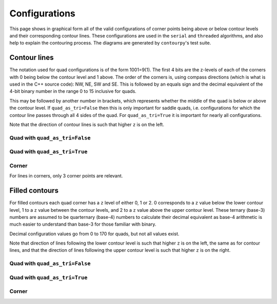 Configurations
==============

This page shows in graphical form all of the valid configurations of corner points being above or
below contour levels and their corresponding contour lines. These configurations are used in the
``serial`` and ``threaded`` algorithms, and also help to explain the contouring process.
The diagrams are generated by ``contourpy``'s test suite.

Contour lines
-------------

The notation used for quad configurations is of the form 1001=9(1). The first 4 bits are the
z-levels of each of the corners with 0 being below the contour level and 1 above. The order
of the corners is, using compass directions (which is what is used in the C++ source code):
NW, NE, SW and SE. This is followed by an equals sign and the decimal equivalent of the 4-bit binary
number in the range 0 to 15 inclusive for quads.

This may be followed by another number in brackets, which represents whether the middle of the quad
is below or above the contour level. If ``quad_as_tri=False`` then this is only important for saddle
quads, i.e. configurations for which the contour line passes through all 4 sides of the quad.
For ``quad_as_tri=True`` it is important for nearly all configurations.

Note that the direction of contour lines is such that higher ``z`` is on the left.

Quad with ``quad_as_tri=False``
^^^^^^^^^^^^^^^^^^^^^^^^^^^^^^^

.. image:: ../tests/baseline_images/config_lines.png
   :target: _images/config_lines.png

Quad with ``quad_as_tri=True``
^^^^^^^^^^^^^^^^^^^^^^^^^^^^^^

.. image:: ../tests/baseline_images/config_lines_quad_as_tri.png
   :target: _images/config_lines_quad_as_tri.png

Corner
^^^^^^

For lines in corners, only 3 corner points are relevant.

.. image:: ../tests/baseline_images/config_lines_corner.png
   :target: _images/config_lines_corner.png


Filled contours
---------------

For filled contours each quad corner has a ``z`` level of either 0, 1 or 2.  0 corresponds to a
``z`` value below the lower contour level, 1 to a ``z`` value between the contour levels, and 2 to a
``z`` value above the upper contour level. These ternary (base-3) numbers are assumed to be
quarternary (base-4) numbers to calculate their decimal equivalent as base-4 arithmetic is much
easier to understand than base-3 for those familiar with binary.

Decimal configuration values go from 0 to 170 for quads, but not all values exist.

Note that direction of lines following the lower contour level is such that higher ``z`` is on the
left, the same as for contour lines, and that the direction of lines following the upper contour
level is such that higher ``z`` is on the right.

Quad with ``quad_as_tri=False``
^^^^^^^^^^^^^^^^^^^^^^^^^^^^^^^

.. image:: ../tests/baseline_images/config_filled.png
   :target: _images/config_filled.png

Quad with ``quad_as_tri=True``
^^^^^^^^^^^^^^^^^^^^^^^^^^^^^^

.. image:: ../tests/baseline_images/config_filled_quad_as_tri.png
   :target: _images/config_filled_quad_as_tri.png

Corner
^^^^^^

.. image:: ../tests/baseline_images/config_filled_corner.png
   :target: _images/config_filled_corner.png

